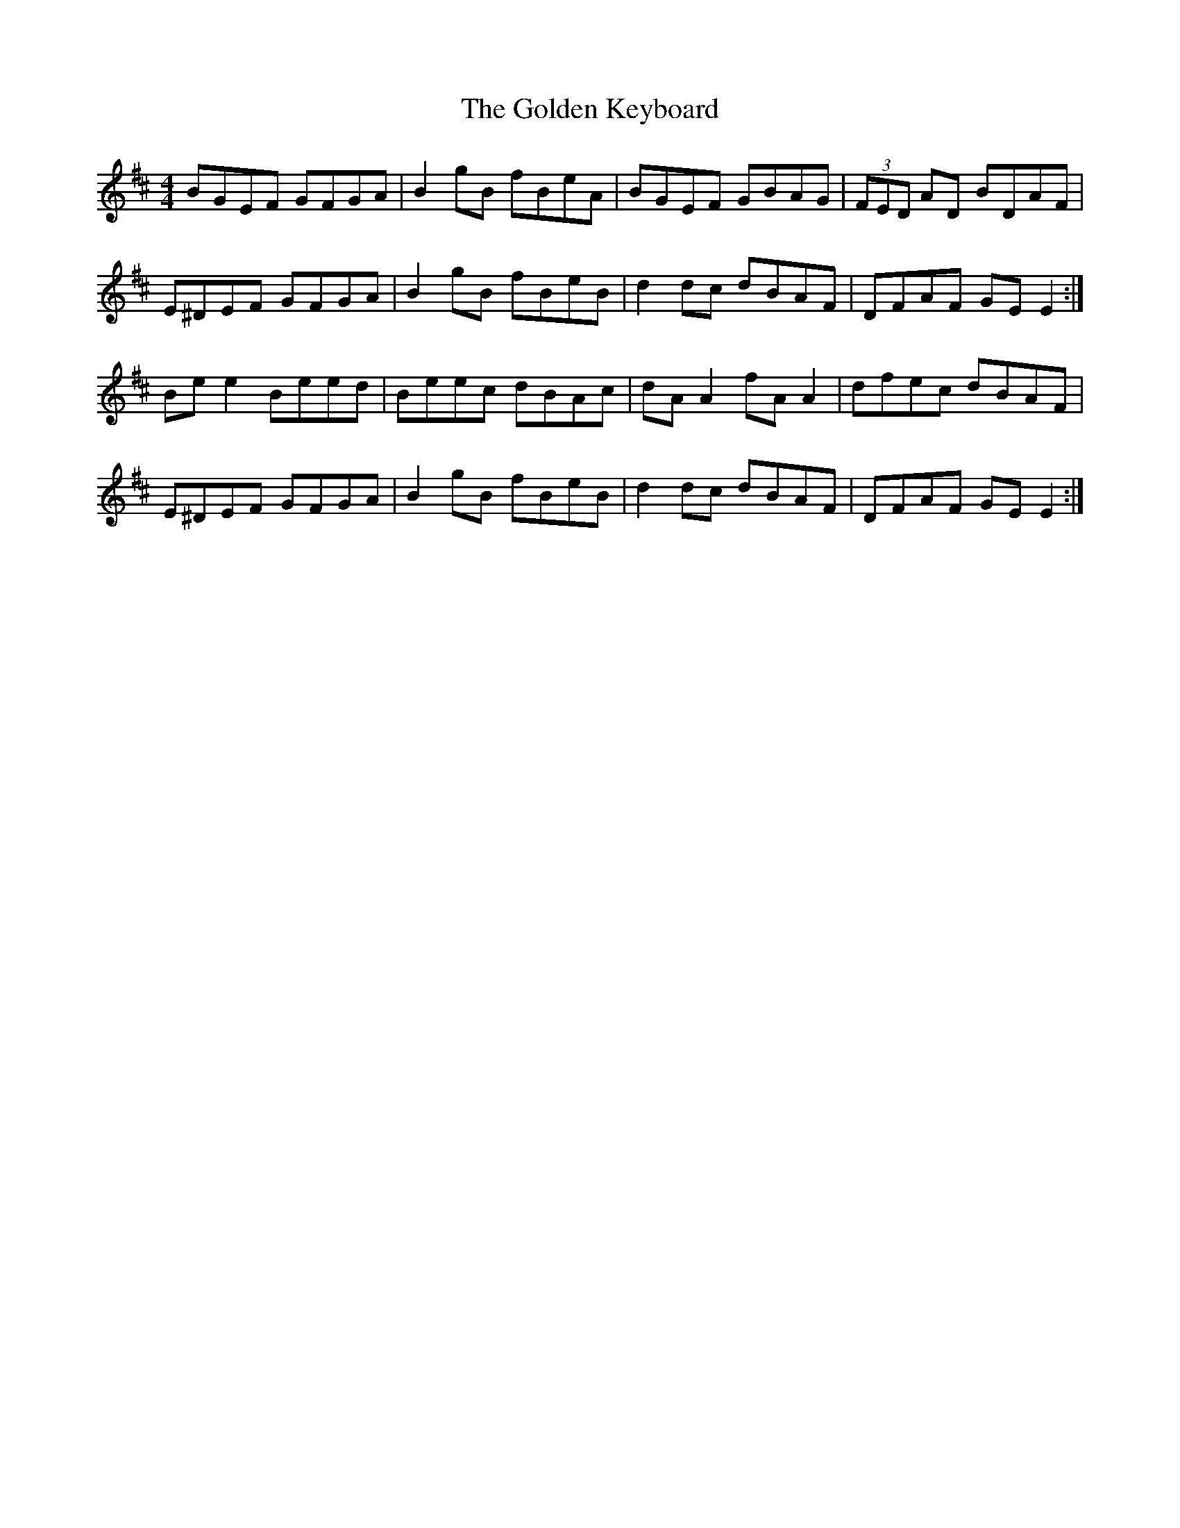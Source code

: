 X: 15704
T: Golden Keyboard, The
R: reel
M: 4/4
K: Edorian
BGEF GFGA|B2gB fBeA|BGEF GBAG|(3FED AD BDAF|
E^DEF GFGA|B2gB fBeB|d2dc dBAF|DFAF GEE2:|
Bee2 Beed|Beec dBAc|dAA2 fAA2|dfec dBAF|
E^DEF GFGA|B2gB fBeB|d2dc dBAF|DFAF GEE2:|

